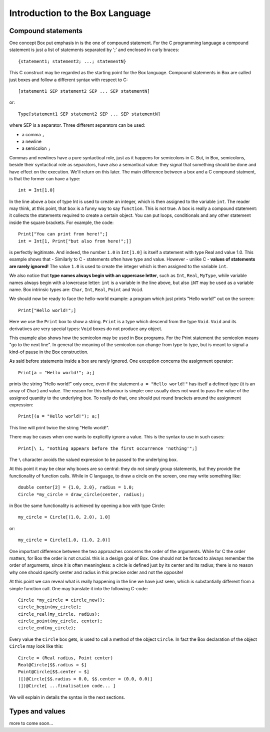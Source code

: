 Introduction to the Box Language
================================

Compound statements
-------------------
One concept Box put emphasis in is the one of compound statement.
For the C programming language a compound statement is just a list
of statements separated by ';' and enclosed in curly braces::

  {statement1; statement2; ...; statementN}

This C construct may be regarded as the starting point for the Box
language. Compound statements in Box are called just boxes
and follow a different syntax with respect to C::

  [statement1 SEP statement2 SEP ... SEP statementN]

or::

  Type[statement1 SEP statement2 SEP ... SEP statementN]

where SEP is a separator. Three different separators can be used:

- a comma ``,``
- a newline
- a semicolon ``;``

Commas and newlines have a pure syntactical role, just as it happens for
semicolons in C. But, in Box, semicolons, beside their syntactical
role as separators, have also a semantical value: they signal that something
should be done and have effect on the execution. We'll return on this later.
The main difference between a box and a C compound statment,
is that the former can have a type::

  int = Int[1.0]

In the line above a box of type Int is used to create an integer,
which is then assigned to the variable ``int``.
The reader may think, at this point, that ``box`` is a funny way
to say ``function``. This is not true. A box is really a compound statement:
it collects the statements required to create a certain object.
You can put loops, conditionals and any other statement inside
the square brackets. For example, the code::

  Print["You can print from here!";]
  int = Int[1, Print["but also from here!";]]

is perfectly legitimate.
And indeed, the number ``1.0`` in ``Int[1.0]`` is itself a statement
with type Real and value 1.0.
This example shows that - Similarly to C - statements often have
type and value.
However - unlike C - **values of statements are rarely ignored!**
The value ``1.0`` is used to create the integer
which is then assigned to the variable ``int``.

We also notice that **type names always begin with an uppercase letter**,
such as ``Int``, ``Real``, ``MyType``, while variable names
always begin with a lowercase letter: ``int`` is a variable
in the line above, but also ``iNT`` may be used as a variable name.
Box intrinsic types are: ``Char``, ``Int``, ``Real``, ``Point`` and ``Void``.

We should now be ready to face the hello-world example: a program
which just prints "Hello world!" out on the screen::

  Print["Hello world!";]

Here we use the ``Print`` box to show a string.
``Print`` is a type which descend from the type ``Void``.
``Void`` and its derivatives are very special types:
``Void`` boxes do not produce any object.

This example also shows how the semicolon may be used in Box programs.
For the Print statement the semicolon means "go to the next line".
In general the meaning of the semicolon can change from type to type,
but is meant to signal a kind-of pause in the Box construction.

As said before statements inside a box are rarely ignored.
One exception concerns the assignment operator::

  Print[a = "Hello world!"; a;]

prints the string "Hello world!" only once, even if the statement
``a = "Hello world!"`` has itself a defined type (it is an array of ``Char``)
and value. The reason for this behaviour is simple: one usually does not want
to pass the value of the assigned quantity to the underlying box.
To really do that, one should put round brackets
around the assignment expression::

  Print[(a = "Hello world!"); a;]

This line will print twice the string "Hello world!".

There may be cases when one wants to explicitly ignore a value.
This is the syntax to use in such cases::

  Print[\ 1, "nothing appears before the first occurrence 'nothing'";]

The ``\`` character avoids the valued expression to be passed
to the underlying box.

At this point it may be clear why boxes are so central:
they do not simply group statements, but they provide
the functionality of function calls.
While in C language, to draw a circle on the screen,
one may write something like::

  double center[2] = {1.0, 2.0}, radius = 1.0;
  Circle *my_circle = draw_circle(center, radius);

in Box the same functionality is achieved by opening a box with type Circle::

  my_circle = Circle[(1.0, 2.0), 1.0]

or::

  my_circle = Circle[1.0, (1.0, 2.0)]

One important difference between the two approaches concerns the order
of the arguments. While for C the order matters, for Box the order
is not crucial. this is a design goal of Box.
One should not be forced to always remember the order of arguments,
since it is often meaningless: a circle is defined just by its center
and its radius; there is no reason why one should specify center and radius
in this precise order and not the opposite!

At this point we can reveal what is really happening in the line
we have just seen, which is substantially different
from a simple function call. One may translate it into the following C-code::

  Circle *my_circle = circle_new();
  circle_begin(my_circle);
  circle_real(my_circle, radius);
  circle_point(my_circle, center);
  circle_end(my_circle);

Every value the ``Circle`` box gets, is used to call a method
of the object ``Circle``. In fact the Box declaration of the object ``Circle``
may look like this::

  Circle = (Real radius, Point center)
  Real@Circle[$$.radius = $]
  Point@Circle[$$.center = $]
  ([)@Circle[$$.radius = 0.0, $$.center = (0.0, 0.0)]
  (])@Circle[ ...finalisation code... ]

We will explain in details the syntax in the next sections.

Types and values
----------------

more to come soon...

